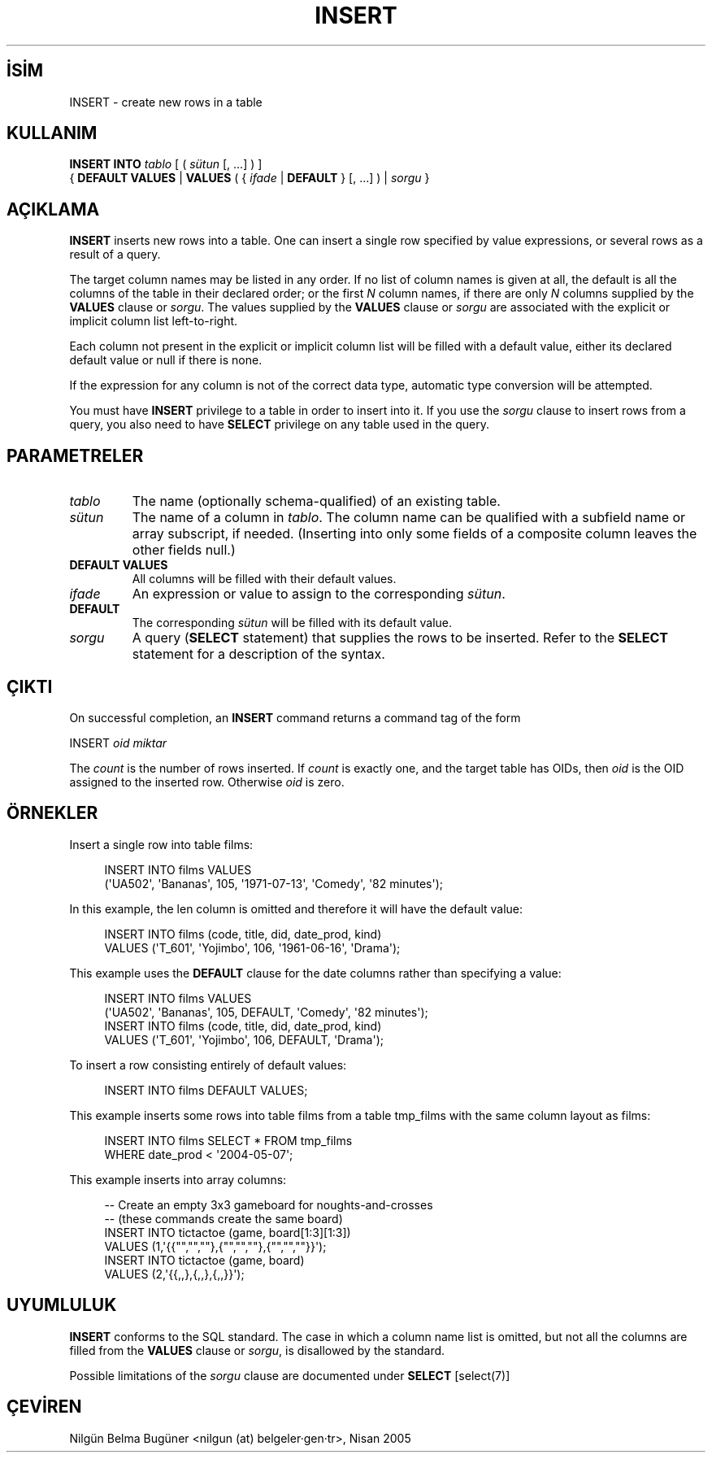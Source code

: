 .\" http://belgeler.org \N'45' 2006\N'45'11\N'45'26T10:18:37+02:00  
.TH "INSERT" 7 "" "PostgreSQL" "SQL \N'45' Dil Deyimleri"
.nh   
.SH İSİM
INSERT \N'45' create new rows in a table   
.SH KULLANIM 
.nf
\fBINSERT INTO\fR \fItablo\fR [ ( \fIsütun\fR [, ...] ) ]
\    { \fBDEFAULT VALUES\fR | \fBVALUES\fR ( { \fIifade\fR | \fBDEFAULT\fR } [, ...] ) | \fIsorgu\fR }
.fi
    
.SH AÇIKLAMA
\fBINSERT\fR inserts new rows into a table.    One can insert a single row specified by value expressions,    or several rows as a result of a query.   

The target column names may be listed in any order.  If no list of    column names is given at all, the default is all the columns of the    table in their declared order; or the first \fIN\fR column    names, if there are only \fIN\fR columns supplied by the    \fBVALUES\fR clause or \fIsorgu\fR.  The values    supplied by the \fBVALUES\fR clause or \fIsorgu\fR are    associated with the explicit or implicit column list left\N'45'to\N'45'right.   

Each column not present in the explicit or implicit column list will be    filled with a default value, either its declared default value    or null if there is none.   

If the expression for any column is not of the correct data type,    automatic type conversion will be attempted.   

You must have \fBINSERT\fR privilege to a table in    order to insert into it.  If you use the \fIsorgu\fR clause to insert rows from a    query, you also need to have \fBSELECT\fR privilege on    any table used in the query.   

.SH PARAMETRELER    
.br
.ns
.TP 
\fItablo\fR
The name (optionally schema\N'45'qualified) of an existing table.     

.TP 
\fIsütun\fR
The name of a column in \fItablo\fR.       The column name can be qualified with a subfield name or array       subscript, if needed.  (Inserting into only some fields of a       composite column leaves the other fields null.)     

.TP 
\fBDEFAULT VALUES\fR
All columns will be filled with their default values.     

.TP 
\fIifade\fR
An expression or value to assign to the corresponding \fIsütun\fR.     

.TP 
\fBDEFAULT\fR
The corresponding \fIsütun\fR will be filled with       its default value.     

.TP 
\fIsorgu\fR
A query (\fBSELECT\fR statement) that supplies the       rows to be inserted.  Refer to the \fBSELECT\fR       statement for a description of the syntax.     

.PP  
.SH ÇIKTI
On successful completion, an \fBINSERT\fR command returns a command    tag of the form   


.nf
INSERT \fIoid\fR \fImiktar\fR
.fi   

The \fIcount\fR is the number    of rows inserted.  If \fIcount\fR    is exactly one, and the target table has OIDs, then    \fIoid\fR is the    OID assigned to the inserted row.  Otherwise    \fIoid\fR is zero.   

.SH ÖRNEKLER
Insert a single row into table films:   


.RS 4
.nf
INSERT INTO films VALUES
\  (\N'39'UA502\N'39', \N'39'Bananas\N'39', 105, \N'39'1971\N'45'07\N'45'13\N'39', \N'39'Comedy\N'39', \N'39'82 minutes\N'39');
.fi
.RE   

In this example, the len column is    omitted and therefore it will have the default value:   


.RS 4
.nf
INSERT INTO films (code, title, did, date_prod, kind)
\    VALUES (\N'39'T_601\N'39', \N'39'Yojimbo\N'39', 106, \N'39'1961\N'45'06\N'45'16\N'39', \N'39'Drama\N'39');
.fi
.RE   

This example uses the \fBDEFAULT\fR clause for    the date columns rather than specifying a value:   


.RS 4
.nf
INSERT INTO films VALUES
\    (\N'39'UA502\N'39', \N'39'Bananas\N'39', 105, DEFAULT, \N'39'Comedy\N'39', \N'39'82 minutes\N'39');
INSERT INTO films (code, title, did, date_prod, kind)
\    VALUES (\N'39'T_601\N'39', \N'39'Yojimbo\N'39', 106, DEFAULT, \N'39'Drama\N'39');
.fi
.RE   

To insert a row consisting entirely of default values:   


.RS 4
.nf
INSERT INTO films DEFAULT VALUES;
.fi
.RE   

This example inserts some rows into table    films from a table tmp_films    with the same column layout as films:   


.RS 4
.nf
INSERT INTO films SELECT * FROM tmp_films
\    WHERE date_prod < \N'39'2004\N'45'05\N'45'07\N'39';
.fi
.RE   

This example inserts into array columns:   


.RS 4
.nf
\N'45'\N'45' Create an empty 3x3 gameboard for noughts\N'45'and\N'45'crosses
\N'45'\N'45' (these commands create the same board)
INSERT INTO tictactoe (game, board[1:3][1:3])
\    VALUES (1,\N'39'{{"","",""},{"","",""},{"","",""}}\N'39');
INSERT INTO tictactoe (game, board)
\    VALUES (2,\N'39'{{,,},{,,},{,,}}\N'39');
.fi
.RE   

.SH UYUMLULUK
\fBINSERT\fR conforms to the SQL standard.  The case in    which a column name list is omitted, but not all the columns are    filled from the \fBVALUES\fR clause or \fIsorgu\fR,    is disallowed by the standard.   

Possible limitations of the \fIsorgu\fR clause are documented under \fBSELECT\fR [select(7)]   

.SH ÇEVİREN
Nilgün Belma Bugüner <nilgun (at) belgeler·gen·tr>, Nisan 2005 
 
    
